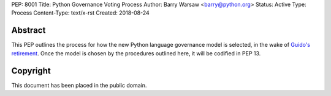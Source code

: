 PEP: 8001
Title: Python Governance Voting Process
Author: Barry Warsaw <barry@python.org>
Status: Active
Type: Process
Content-Type: text/x-rst
Created: 2018-08-24


Abstract
========

This PEP outlines the process for how the new Python language governance model
is selected, in the wake of `Guido's retirement
<https://mail.python.org/pipermail/python-committers/2018-July/005664.html>`_.
Once the model is chosen by the procedures outlined here, it will be codified
in PEP 13.


Copyright
=========

This document has been placed in the public domain.



..
   Local Variables:
   mode: indented-text
   indent-tabs-mode: nil
   sentence-end-double-space: t
   fill-column: 70
   coding: utf-8
   End:
